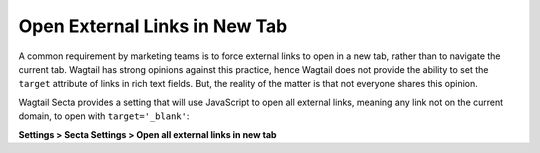 Open External Links in New Tab
==============================

A common requirement by marketing teams is to force external links to open in
a new tab, rather than to navigate the current tab. Wagtail has strong opinions
against this practice, hence Wagtail does not provide the ability to set the
``target`` attribute of links in rich text fields. But, the reality of the
matter is that not everyone shares this opinion.

Wagtail Secta provides a setting that will use JavaScript to open all external
links, meaning any link not on the current domain, to open with
``target='_blank'``:

**Settings > Secta Settings > Open all external links in
new tab**
